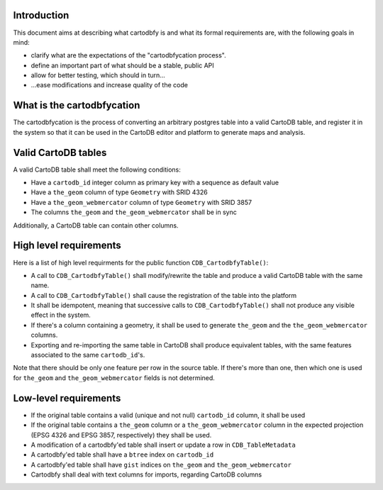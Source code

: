 Introduction
============

This document aims at describing what cartodbfy is and what its formal requirements are, with the following goals in mind:

- clarify what are the expectations of the "cartodbfycation process".
- define an important part of what should be a stable, public API
- allow for better testing, which should in turn...
- ...ease modifications and increase quality of the code



What is the cartodbfycation
===========================

The cartodbfycation is the process of converting an arbitrary postgres table into a valid CartoDB table, and register it in the system so that it can be used in the CartoDB editor and platform to generate maps and analysis.



Valid CartoDB tables
====================

A valid CartoDB table shall meet the following conditions:

- Have a ``cartodb_id`` integer column as primary key with a sequence as default value
- Have a ``the_geom`` column of type ``Geometry`` with SRID 4326
- Have a ``the_geom_webmercator`` column of type ``Geometry`` with SRID 3857
- The columns ``the_geom`` and ``the_geom_webmercator`` shall be in sync

Additionally, a CartoDB table can contain other columns.



High level requirements
=======================

Here is a list of high level requirments for the public function ``CDB_CartodbfyTable()``:

- A call to ``CDB_CartodbfyTable()`` shall modify/rewrite the table and produce a valid CartoDB table with the same name.
- A call to ``CDB_CartodbfyTable()`` shall cause the registration of the table into the platform
- It shall be idempotent, meaning that successive calls to ``CDB_CartodbfyTable()`` shall not produce any visible effect in the system.
- If there's a column containing a geometry, it shall be used to generate ``the_geom`` and the ``the_geom_webmercator`` columns.
- Exporting and re-importing the same table in CartoDB shall produce equivalent tables, with the same features associated to the same ``cartodb_id``'s.

Note that there should be only one feature per row in the source table. If there's more than one, then which one is used for ``the_geom`` and ``the_geom_webmercator`` fields is not determined.



Low-level requirements
======================

- If the original table contains a valid (unique and not null) ``cartodb_id`` column, it shall be used
- If the original table contains a ``the_geom`` column or a ``the_geom_webmercator`` column in the expected projection (EPSG 4326 and EPSG 3857, respectively) they shall be used.
- A modification of a cartodbfy'ed table shall insert or update a row in ``CDB_TableMetadata``
- A cartodbfy'ed table shall have a ``btree`` index on ``cartodb_id``
- A cartodbfy'ed table shall have ``gist`` indices on ``the_geom`` and ``the_geom_webmercator``
- Cartodbfy shall deal with text columns for imports, regarding CartoDB columns


